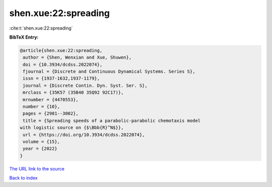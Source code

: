 shen.xue:22:spreading
=====================

:cite:t:`shen.xue:22:spreading`

**BibTeX Entry:**

.. code-block:: bibtex

   @article{shen.xue:22:spreading,
    author = {Shen, Wenxian and Xue, Shuwen},
    doi = {10.3934/dcdss.2022074},
    fjournal = {Discrete and Continuous Dynamical Systems. Series S},
    issn = {1937-1632,1937-1179},
    journal = {Discrete Contin. Dyn. Syst. Ser. S},
    mrclass = {35K57 (35B40 35Q92 92C17)},
    mrnumber = {4470553},
    number = {10},
    pages = {2981--3002},
    title = {Spreading speeds of a parabolic-parabolic chemotaxis model
   with logistic source on {$\Bbb{R}^N$}},
    url = {https://doi.org/10.3934/dcdss.2022074},
    volume = {15},
    year = {2022}
   }

`The URL link to the source <ttps://doi.org/10.3934/dcdss.2022074}>`__


`Back to index <../By-Cite-Keys.html>`__
